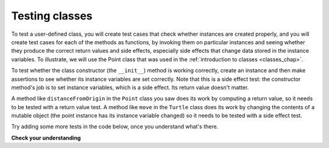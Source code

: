 ..  Copyright (C)  Brad Miller, David Ranum, Jeffrey Elkner, Peter Wentworth, Allen B. Downey, Chris
    Meyers, and Dario Mitchell.  Permission is granted to copy, distribute
    and/or modify this document under the terms of the GNU Free Documentation
    License, Version 1.3 or any later version published by the Free Software
    Foundation; with Invariant Sections being Forward, Prefaces, and
    Contributor List, no Front-Cover Texts, and no Back-Cover Texts.  A copy of
    the license is included in the section entitled "GNU Free Documentation
    License".

Testing classes
---------------

To test a user-defined class, you will create test cases that check whether instances are created properly, and you will create test cases for each of the methods as functions, by invoking them on particular instances and seeing whether they produce the correct return values and side effects, especially side effects that change data stored in the instance variables. To illustrate, we will use the Point class that was used in the :ref:`introduction to classes <classes_chap>`.

To test whether the class constructor (the ``__init__``) method is working correctly, create an instance and then make assertions to see whether its instance variables are set correctly. Note that this is a side effect test: the constructor method's job is to set instance variables, which is a side effect. Its return value doesn't matter.

A method like ``distanceFromOrigin`` in the ``Point`` class you saw does its work by computing a return value, so it needs to be tested with a return value test. A method like ``move`` in the ``Turtle`` class does its work by changing the contents of a mutable object (the point instance has its instance variable changed) so it needs to be tested with a side effect test.

Try adding some more tests in the code below, once you understand what's there.

.. activecode:: python

    class Point:
        """ Point class for representing and manipulating x,y coordinates. """
   
        def __init__(self, initX, initY):
   
            self.x = initX
            self.y = initY
   
        def distanceFromOrigin(self):
            return ((self.x ** 2) + (self.y ** 2)) ** 0.5
   
        def move(self, dx, dy):
            self.x = self.x + dx
            self.y = self.y + dy

    from unittest.gui import TestCaseGui

    class myTests(TestCaseGui):

        def test_int(self):
            p = Point(3, 4)
            self.assertEqual(p.y, 4)
            self.assertEqual(p.x, 3)

        def test_distance(self):
            p = Point(3, 4)
            self.assertEqual(p.distanceFromOrigin(), 5.0)

        def test_move(self):
            p = Point(3, 4)
            p.move(-2, 3)
            self.assertEqual(p.x, 1)
            self.assertEqual(p.y, 7)

    myTests().main()

.. sourcecode:: python

**Check your understanding**

.. mchoice:: test_questionmore_testing_1
   :topics: Testing/intro-TestCases
   :practice: T
   :answer_a: True
   :answer_b: False
   :feedback_a: Each test case checks whether the function works correctly on one input. It's a good idea to check several different inputs, including some extreme cases.
   :feedback_b: It's a good idea to check some extreme cases, as well as the typical cases.
   :correct: b

   For each function, you should create exactly one test case.
 
.. mchoice:: test_questionmore_testing_2
   :topics: Testing/Testingclasses
   :practice: T
   :answer_a: return value test
   :answer_b: side effect test
   :feedback_a: The method may return the correct value but not properly change the values of instance variables. See the move method of the Point class above. 
   :feedback_b: The move method of the Point class above is a good example.
   :correct: b

   To test a method that changes the value of an instance variable, which kind of test case should you write?

.. mchoice:: test_questionmore_testing_3
   :topics: Testing/Testingclasses
   :practice: T
   :answer_a: return value test
   :answer_b: side effect test
   :feedback_a: You want to check if maxabs returns the correct value for some input. 
   :feedback_b: The function has no side effects; even though it takes a list L as a parameter, it doesn't alter its contents.
   :correct: a

   To test the function maxabs, which kind of test case should you write?

   .. sourcecode:: python
   
      def maxabs(L):
         """L should be a list of numbers (ints or floats). The return value should be the maximum absolute value of the numbers in L."""
         return max(L, key = abs)

.. mchoice:: test_questionmore_testing_4
   :topics: Testing/Testingclasses
   :practice: T
   :answer_a: return value test
   :answer_b: side effect test
   :feedback_a: The sort method always returns None, so there's nothing to check about whether it is returning the right value. 
   :feedback_b: You want to check whether it has the correct side effect, whether it correctly mutates the list.
   :correct: b
      
   We have usually used the ``sorted`` function, which takes a list as input and returns a new list containing the same items, possibly in a different order. There is also a method called ``sort`` for lists (e.g. ``[1,6,2,4].sort()``). It changes the order of the items in the list itself, and it returns the value ``None``. Which kind of test case would you use on the sort method?    
   

